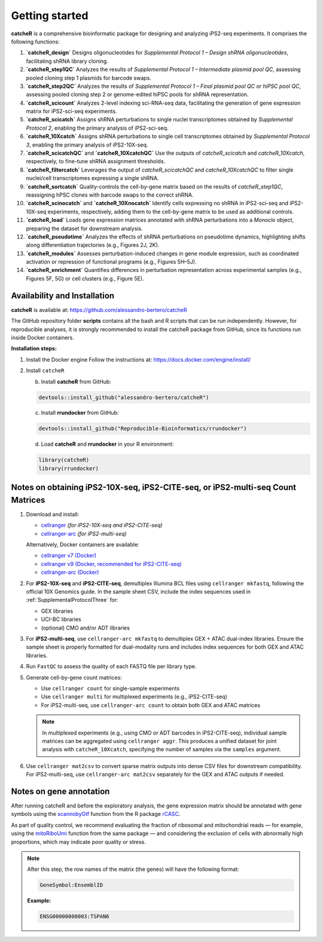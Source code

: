 Getting started
=======

**catcheR** is a comprehensive bioinformatic package for designing and analyzing iPS2-seq experiments. It comprises the following functions:

1. **`catcheR_design`**  
   Designs oligonucleotides for *Supplemental Protocol 1 – Design shRNA oligonucleotides*, facilitating shRNA library cloning.

2. **`catcheR_step1QC`**  
   Analyzes the results of *Supplemental Protocol 1 – Intermediate plasmid pool QC*, assessing pooled cloning step 1 plasmids for barcode swaps.

3. **`catcheR_step2QC`**  
   Analyzes the results of *Supplemental Protocol 1 – Final plasmid pool QC or hiPSC pool QC*, assessing pooled cloning step 2 or genome-edited hiPSC pools for shRNA representation.

4. **`catcheR_scicount`**  
   Analyzes 2-level indexing sci-RNA-seq data, facilitating the generation of gene expression matrix for iPS2-sci-seq experiments.

5. **`catcheR_scicatch`**  
   Assigns shRNA perturbations to single nuclei transcriptomes obtained by *Supplemental Protocol 2*, enabling the primary analysis of iPS2-sci-seq.

6. **`catcheR_10Xcatch`**  
   Assigns shRNA perturbations to single cell transcriptomes obtained by *Supplemental Protocol 3*, enabling the primary analysis of iPS2-10X-seq.

7. **`catcheR_scicatchQC`** and **`catcheR_10XcatchQC`**  
   Use the outputs of `catcheR_scicatch` and `catcheR_10Xcatch`, respectively, to fine-tune shRNA assignment thresholds.

8. **`catcheR_filtercatch`**  
   Leverages the output of `catcheR_scicatchQC` and `catcheR_10XcatchQC` to filter single nuclei/cell transcriptomes expressing a single shRNA.

9. **`catcheR_sortcatch`**  
   Quality-controls the cell-by-gene matrix based on the results of `catcheR_step1QC`, reassigning hPSC clones with barcode swaps to the correct shRNA.

10. **`catcheR_scinocatch`** and **`catcheR_10Xnocatch`**  
    Identify cells expressing no shRNA in iPS2-sci-seq and iPS2-10X-seq experiments, respectively, adding them to the cell-by-gene matrix to be used as additional controls.

11. **`catcheR_load`**  
    Loads gene expression matrices annotated with shRNA perturbations into a *Monocle* object, preparing the dataset for downstream analysis.

12. **`catcheR_pseudotime`**  
    Analyzes the effects of shRNA perturbations on pseudotime dynamics, highlighting shifts along differentiation trajectories (e.g., Figures 2J, 2K).

13. **`catcheR_modules`**  
    Assesses perturbation-induced changes in gene module expression, such as coordinated activation or repression of functional programs (e.g., Figures 5H–5J).

14. **`catcheR_enrichment`**  
    Quantifies differences in perturbation representation across experimental samples (e.g., Figures 5F, 5G) or cell clusters (e.g., Figure 5E).

Availability and Installation
-----------------------------

**catcheR** is available at: https://github.com/alessandro-bertero/catcheR

The GitHub repository folder **scripts** contains all the bash and R scripts that can be run independently. However, for reproducible analyses, it is strongly recommended to install the catcheR package from GitHub, since its functions run inside Docker containers.

**Installation steps:**

1. Install the Docker engine  
   Follow the instructions at: https://docs.docker.com/engine/install/

2. Install ``catcheR``

   b. Install **catcheR** from GitHub:

   .. code-block:: R

      devtools::install_github("alessandro-bertero/catcheR")

   c. Install **rrundocker** from GitHub:

   .. code-block:: R

      devtools::install_github("Reproducible-Bioinformatics/rrundocker")

   d. Load **catcheR** and **rrundocker** in your R environment:

   .. code-block:: R

      library(catcheR)
      library(rrundocker)
      
      
      
Notes on obtaining iPS2-10X-seq, iPS2-CITE-seq, or iPS2-multi-seq Count Matrices
-----------------------------------------------------------------------

1. Download and install:

   - `cellranger <https://www.10xgenomics.com/support/software/cell-ranger/latest>`_  
     *(for iPS2-10X-seq and iPS2-CITE-seq)*

   - `cellranger-arc <https://www.10xgenomics.com/support/software/cell-ranger-arc/latest>`_  
     *(for iPS2-multi-seq)*

   Alternatively, Docker containers are available:

   - `cellranger v7 (Docker) <https://hub.docker.com/repository/docker/hedgelab/cellranger7hedge/general>`_
   - `cellranger v9 (Docker, recommended for iPS2-CITE-seq) <https://hub.docker.com/repository/docker/hedgelab/cellranger_9/general>`_
   - `cellranger-arc (Docker) <https://hub.docker.com/repository/docker/hedgelab/cellranger_atac/general>`_

2. For **iPS2-10X-seq** and **iPS2-CITE-seq**, demultiplex Illumina BCL files using ``cellranger mkfastq``, following the official 10X Genomics guide.  
   In the sample sheet CSV, include the index sequences used in :ref:`SupplementalProtocolThree` for:

   - GEX libraries  
   - UCI-BC libraries  
   - (optional) CMO and/or ADT libraries

3. For **iPS2-multi-seq**, use ``cellranger-arc mkfastq`` to demultiplex GEX + ATAC dual-index libraries.  
   Ensure the sample sheet is properly formatted for dual-modality runs and includes index sequences for both GEX and ATAC libraries.

4. Run ``FastQC`` to assess the quality of each FASTQ file per library type.

5. Generate cell-by-gene count matrices:

   - Use ``cellranger count`` for single-sample experiments
   - Use ``cellranger multi`` for multiplexed experiments (e.g., iPS2-CITE-seq)
   - For iPS2-multi-seq, use ``cellranger-arc count`` to obtain both GEX and ATAC matrices

   .. note::

      In multiplexed experiments (e.g., using CMO or ADT barcodes in iPS2-CITE-seq), individual sample matrices can be aggregated using ``cellranger aggr``.  
      This produces a unified dataset for joint analysis with ``catcheR_10Xcatch``, specifying the number of samples via the ``samples`` argument.

6. Use ``cellranger mat2csv`` to convert sparse matrix outputs into dense CSV files for downstream compatibility.  
   For iPS2-multi-seq, use ``cellranger-arc mat2csv`` separately for the GEX and ATAC outputs if needed.
   

.. _annotation:

Notes on gene annotation
----------------------------

After running catcheR and before the exploratory analysis, the gene expression matrix should be annotated with gene symbols using the `scannobyGtf <https://kendomaniac.github.io/rCASC/reference/scannobyGtf.html>`_ function from the R package `rCASC <https://kendomaniac.github.io/rCASC/articles/rCASC_vignette.html>`_.

As part of quality control, we recommend evaluating the fraction of ribosomal and mitochondrial reads — for example, using the `mitoRiboUmi <https://kendomaniac.github.io/rCASC/reference/mitoRiboUmi.html>`_ function from the same package — and considering the exclusion of cells with abnormally high proportions, which may indicate poor quality or stress.

.. note::

   After this step, the row names of the matrix (the genes) will have the following format:

   .. code-block:: text

      GeneSymbol:EnsemblID

   **Example:**

   .. code-block:: text

      ENSG00000000003:TSPAN6
